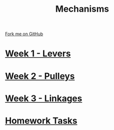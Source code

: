 #+STARTUP:indent
#+HTML_HEAD: <link rel="stylesheet" type="text/css" href="pages/css/styles.css"/>
#+HTML_HEAD_EXTRA: <link href='http://fonts.googleapis.com/css?family=Ubuntu+Mono|Ubuntu' rel='stylesheet' type='text/css'>
#+OPTIONS: f:nil author:nil num:nil creator:nil timestamp:nil  toc:nil
#+TITLE: Mechanisms
#+AUTHOR: Marc Scott


#+BEGIN_HTML
<div class="github-fork-ribbon-wrapper left">
    <div class="github-fork-ribbon">
        <a href="https://github.com/MarcScott/7-SC-Mechanisms">Fork me on GitHub</a>
    </div>
</div>
#+END_HTML

* [[file:pages/1_Lesson.html][Week 1 - Levers]]
:PROPERTIES:
:HTML_CONTAINER_CLASS: link-heading
:END:      
* [[file:pages/2_Lesson.html][Week 2 - Pulleys]]
:PROPERTIES:
:HTML_CONTAINER_CLASS: link-heading
:END:      
* [[file:pages/3_Lesson.html][Week 3 - Linkages]]
:PROPERTIES:
:HTML_CONTAINER_CLASS: link-heading
:END:      
* [[file:pages/homework.html][Homework Tasks]]
:PROPERTIES:
:HTML_CONTAINER_CLASS: link-heading
:END:      

